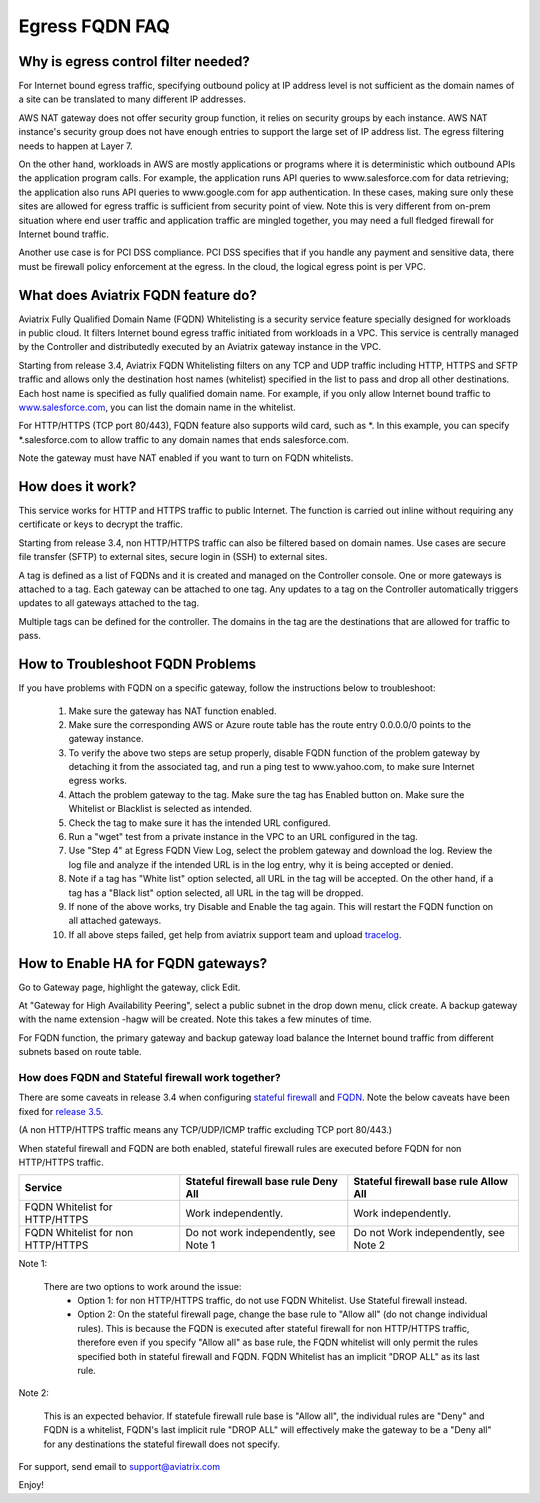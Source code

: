 .. meta::
   :description: FQDN whitelists reference design
   :keywords: FQDN, whitelist, Aviatrix, Egress Control, AWS VPC


=================================
 Egress FQDN FAQ 
=================================



Why is egress control filter needed?
========================================

|fqdn|

For Internet bound egress traffic, specifying outbound policy at IP address level is not
sufficient as the domain names of a site can be translated to many
different IP addresses. 

AWS NAT gateway does not offer security group function, 
it relies on security groups by each instance.  AWS NAT instance's security group does not have enough entries to support the large set of IP address list. The egress filtering needs to happen at Layer 7. 

On the other hand, workloads in AWS are mostly applications or programs where it is deterministic which 
outbound APIs the application program calls. For example, the application runs API queries to
www.salesforce.com for data retrieving; the application also runs API queries to www.google.com for app authentication. In these cases, making sure only these sites are allowed for egress 
traffic is sufficient from security point of view. Note this is very different from on-prem situation where end user traffic and application traffic are mingled together, you may need a full fledged firewall for Internet bound traffic.

Another use case is for PCI DSS compliance. PCI DSS specifies that if you handle any payment and sensitive data, there must be firewall policy enforcement at the egress. In the cloud, the logical egress point is per VPC.  

What does Aviatrix FQDN feature do?
========================================

Aviatrix Fully Qualified Domain Name (FQDN)
Whitelisting is a security service feature specially designed for workloads in public cloud. It filters Internet bound egress traffic initiated from workloads in a VPC. This service is centrally managed by the Controller and distributedly executed by an Aviatrix gateway instance in the VPC. 

Starting from release 3.4, Aviatrix FQDN Whitelisting filters on any TCP and UDP traffic 
including HTTP, HTTPS and SFTP traffic and allows 
only the destination host
names (whitelist) specified in the list to pass and drop all other
destinations. Each host name is specified as fully qualified domain
name. For example, if you only allow Internet bound traffic to
`www.salesforce.com <http://www.salesforce.com>`__, you can list the
domain name in the whitelist. 

For HTTP/HTTPS (TCP port 80/443), FQDN feature also supports wild card, such as \*. In
this example, you can specify \*.salesforce.com to allow traffic to any
domain names that ends salesforce.com.

Note the gateway must have NAT enabled if you want to turn on FQDN
whitelists.

How does it work?
=================

This service works for HTTP and HTTPS traffic to public Internet. The function is carried out inline
without requiring any certificate or keys to decrypt the traffic.

Starting from release 3.4, non HTTP/HTTPS traffic can also be filtered based on domain names. Use cases are secure file transfer (SFTP) to external sites, secure login in (SSH) to external sites. 

A tag is defined as a list of FQDNs and it is created and managed on the Controller 
console. One or more gateways is attached to
a tag. Each gateway can be attached to one tag. Any updates to a tag on the Controller automatically triggers updates to all
gateways attached to the tag. 

Multiple tags can be defined for the
controller. The domains in the tag are the destinations that are allowed
for traffic to pass.


How to Troubleshoot FQDN Problems
===================================

If you have problems with FQDN on a specific gateway, follow the instructions below to troubleshoot:

 1. Make sure the gateway has NAT function enabled. 
 #. Make sure the corresponding AWS or Azure route table has the route entry 0.0.0.0/0 points to the gateway instance.
 #. To verify the above two steps are setup properly, disable FQDN function of the problem gateway by detaching it from the associated tag, and run a ping test to www.yahoo.com, to make sure Internet egress works. 
 #. Attach the problem gateway to the tag. Make sure the tag has Enabled button on. Make sure the Whitelist or Blacklist is selected as intended. 
 #. Check the tag to make sure it has the intended URL configured. 
 #. Run a "wget" test from a private instance in the VPC to an URL configured in the tag. 
 #. Use "Step 4" at Egress FQDN View Log, select the problem gateway and download the log. Review the log file and analyze if the intended URL is in the log entry, why it is being accepted or denied. 
 #. Note if a tag has "White list" option selected, all URL in the tag will be accepted. On the other hand, if a tag has a "Black list" option selected, all URL in the tag will be dropped. 
 #. If none of the above works, try Disable and Enable the tag again. This will restart the FQDN function on all attached gateways. 
 #. If all above steps failed, get help from aviatrix support team and upload `tracelog <https://docs.aviatrix.com/HowTos/troubleshooting.html#upload-tracelog>`_. 

How to Enable HA for FQDN gateways?
===================================

Go to Gateway page, highlight the gateway, click Edit. 

At "Gateway for High Availability Peering", select a public subnet in the drop down menu, click create. A backup gateway with the name extension -hagw will be created. Note this takes a few minutes of time. 

For FQDN function, the primary gateway and backup gateway load balance the 
Internet bound traffic from different subnets based on route table. 

How does FQDN and Stateful firewall work together?
----------------------------------------------------

There are some caveats in release 3.4 when configuring `stateful firewall <https://docs.aviatrix.com/HowTos/tag_firewall.html>`_ and `FQDN <https://docs.aviatrix.com/HowTos/FQDN_Whitelists_Ref_Design.html>`_. Note the below caveats have been fixed for `release 3.5 <https://docs.aviatrix.com/HowTos/UCC_Release_Notes.html>`_.

(A non HTTP/HTTPS traffic means any TCP/UDP/ICMP traffic excluding TCP port 80/443.) 

When stateful firewall and FQDN are both enabled, stateful firewall rules are executed before FQDN for non HTTP/HTTPS traffic. 

=================================    =====================================    ======================================
Service                              Stateful firewall base rule Deny All     Stateful firewall base rule Allow All
=================================    =====================================    ======================================
FQDN Whitelist for HTTP/HTTPS        Work independently.                      Work independently. 
FQDN Whitelist for non HTTP/HTTPS    Do not work independently, see Note 1    Do not Work independently, see Note 2  
=================================    =====================================    ======================================

Note 1:

  There are two options to work around the issue: 
     - Option 1: for non HTTP/HTTPS traffic, do not use FQDN Whitelist. Use Stateful firewall instead.  
     - Option 2: On the stateful firewall page, change the base rule to "Allow all" (do not change individual rules). This is because the FQDN is executed after stateful firewall for non HTTP/HTTPS traffic, therefore even if you specify "Allow all" as base rule, the FQDN whitelist will only permit the rules specified both in stateful firewall and FQDN. FQDN Whitelist has an implicit "DROP ALL" as its last rule.  

Note 2:
  
  This is an expected behavior. If statefule firewall rule base is "Allow all", the individual rules are "Deny" and FQDN is a whitelist, FQDN's last implicit rule "DROP ALL" will effectively make the gateway to be a "Deny all" for any destinations the stateful firewall does not specify. 
  

For support, send email to support@aviatrix.com

Enjoy!

.. |fqdn| image::  FQDN_Whitelists_Ref_Design_media/fqdn.png
   :scale: 50%

.. |fqdn-new-tag| image::  FQDN_Whitelists_Ref_Design_media/fqdn-new-tag.png
   :scale: 50%

.. |fqdn-add-new-tag| image::  FQDN_Whitelists_Ref_Design_media/fqdn-add-new-tag.png
   :scale: 50%

.. |fqdn-enable-edit| image::  FQDN_Whitelists_Ref_Design_media/fqdn-enable-edit.png
   :scale: 50%

.. |fqdn-add-domain-names| image::  FQDN_Whitelists_Ref_Design_media/fqdn-add-domain-names.png

.. |fqdn-attach-spoke1| image::  FQDN_Whitelists_Ref_Design_media/fqdn-attach-spoke1.png
   :scale: 50%

.. |fqdn-attach-spoke2| image::  FQDN_Whitelists_Ref_Design_media/fqdn-attach-spoke2.png
   :scale: 50%

.. |export| image::  FQDN_Whitelists_Ref_Design_media/export.png
   :scale: 50%

.. add in the disqus tag

.. disqus::
